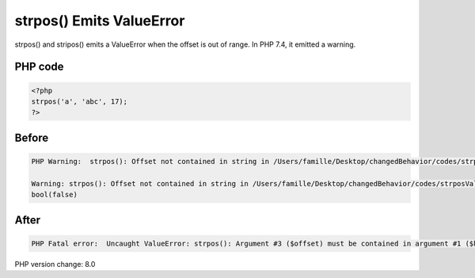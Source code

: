 .. _`strpos()-emits-valueerror`:

strpos() Emits ValueError
=========================
strpos() and stripos() emits a ValueError when the offset is out of range. In PHP 7.4, it emitted a warning.

PHP code
________
.. code-block:: php

   <?php
   strpos('a', 'abc', 17);
   ?>

Before
______
.. code-block:: output

   PHP Warning:  strpos(): Offset not contained in string in /Users/famille/Desktop/changedBehavior/codes/strposValueError.php on line 3
   
   Warning: strpos(): Offset not contained in string in /Users/famille/Desktop/changedBehavior/codes/strposValueError.php on line 3
   bool(false)

After
______
.. code-block:: output

   PHP Fatal error:  Uncaught ValueError: strpos(): Argument #3 ($offset) must be contained in argument #1 ($haystack) 


PHP version change: 8.0

